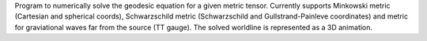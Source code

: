 Program to numerically solve the geodesic equation for a given metric tensor. Currently supports Minkowski 
metric (Cartesian and spherical coords), Schwarzschild metric (Schwarzschild and Gullstrand-Painleve coordinates) and
metric for graviational waves far from the source (TT gauge). The solved worldline is represented as a 3D animation.